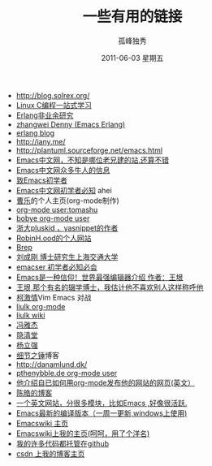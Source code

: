 # -*- coding:utf-8 -*-
#+TITLE:     一些有用的链接
#+AUTHOR:    孤峰独秀
#+EMAIL:     jixiuf@gmail.com
#+DATE:      2011-06-03 星期五
#+DESCRIPTION: 我收集的一些链接地址
#+KEYWORDS:  link url emacs 
#+LANGUAGE:  zh
#+OPTIONS:   H:2 num:nil toc:t \n:t @:t ::t |:t ^:{} -:t f:t *:t <:t timestamp:t

+ http://blog.solrex.org/
+ [[http://learn.akae.cn/media/index.html][Linux C编程一站式学习]]
+ [[http://blog.yufeng.info/archives/category/erlang][Erlang非业余研究]]
+ [[http://blog.ec-ae.com/][zhangwei Denny (Emacs Erlang)]]
+ [[http://www.cnblogs.com/me-sa/category/304370.html][erlang blog]]
+ http://iany.me/
+ http://plantuml.sourceforge.net/emacs.html
+ [[http://emacser.com/][Emacs中文网，不知是哪位老兄建的站.还算不错]]
+ [[http://emacser.com/about.htm][Emacs中文网众多牛人的信息]]
+ [[http://emacser.com/to-emacs-beginner.htm][致Emacs初学者]]
+ [[http://emacser.com/emacs-beginner-must-know.htm][Emacs中文网初学者必知]] ahei
+ [[http://www.caole.net/diary/index.html][曹乐]]的个人主页(org-mode制作)
+ [[http://tumashu.github.com/][org-mode  user:tomashu]]
+ [[http://home.ustc.edu.cn/~bobye/index.html][bobye org-mode user]]
+ [[http://lifegoo.pluskid.org/][浙大pluskid ，yasnippet的作者]]
+ [[http://www.6test.edu.cn/~huxw/][RobinH.ood的个人网站]]
+ [[http://learn.tsinghua.edu.cn:8080/2002315162/index.html][Brep]]
+ [[http://rcir.sjtu.edu.cn/~cgliu/webwiki/index.html][刘成刚 博士研究生上海交通大学]]
+ [[http://emacser.com/emacs-beginner-must-know.htm][emacser 初学者必知必会]]
+ [[http://www.pconline.com.cn/pcedu/soft/gj/photo/0609/865628.html][Emacs是一种信仰！世界最强编辑器介绍 作者：王垠 ]]
+ [[http://docs.huihoo.com/homepage/shredderyin/][王垠,那个有名的辍学博士，我估计他不喜欢别人这样称呼他]] 
+ [[http://lisie.hdu.edu.cn/passionke/tag/emacs/][柯激情]]Vim Emacs 对战
+ [[http://grid.tsinghua.edu.cn/home/liulk/][liulk org-mode]]
+ [[http://grid.tsinghua.edu.cn/home/liulk/wiki/emacs/WelcomePage.html][liulk wiki]]
+ [[http://www.fengyj.net/][冯雅杰]]
+ [[http://blog.zhuli.name/archives/category/emacs][隐清堂]]
+ [[http://space.uibe.edu.cn/u1/ryang/start.html][杨立强]]
+ [[http://waterlin.blog.35.cn/][细节之锤]]博客
+ http://danamlund.dk/
+ [[http://thenybble.de/projects/orgsite.html][pthenybble.de org-mode user]]
+ [[http://danamlund.dk/emacs/orgsite.html][他介绍自已如何用org-mode发布他的网站的网页(英文）]]
+ [[http://coolshell.cn/featured_posts][陈皓的博客]]
+ [[http://stackoverflow.com/questions/tagged/emacs][一个英文网站，分很多模块，比如Emacs ,好像很活跃.]]
+ [[http://alpha.gnu.org/gnu/emacs/windows/][ Emacs最新的编译版本（一周一更新,windows上使用)]]
+ [[http://www.emacswiki.org][Emacswiki 主页]]
+ [[http://www.emacswiki.org/emacs/Joseph][Emacswiki上我的主页(呵呵，用了个洋名)]]
+ [[https://github.com/jixiuf][我的许多代码都托管在github]]
+ [[http://blog.csdn.net/jixiuffff][csdn 上我的博客主页]]
